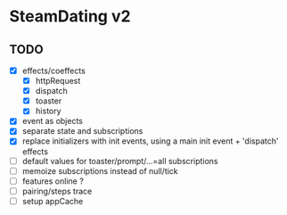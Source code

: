 * SteamDating v2

** TODO

- [X] effects/coeffects
  - [X] httpRequest
  - [X] dispatch
  - [X] toaster
  - [X] history
- [X] event as objects
- [X] separate state and subscriptions
- [X] replace initializers with init events, using a main init event + 'dispatch' effects
- [ ] default values for toaster/prompt/...=all subscriptions
- [ ] memoize subscriptions instead of null/tick
- [ ] features online ?
- [ ] pairing/steps trace
- [ ] setup appCache

